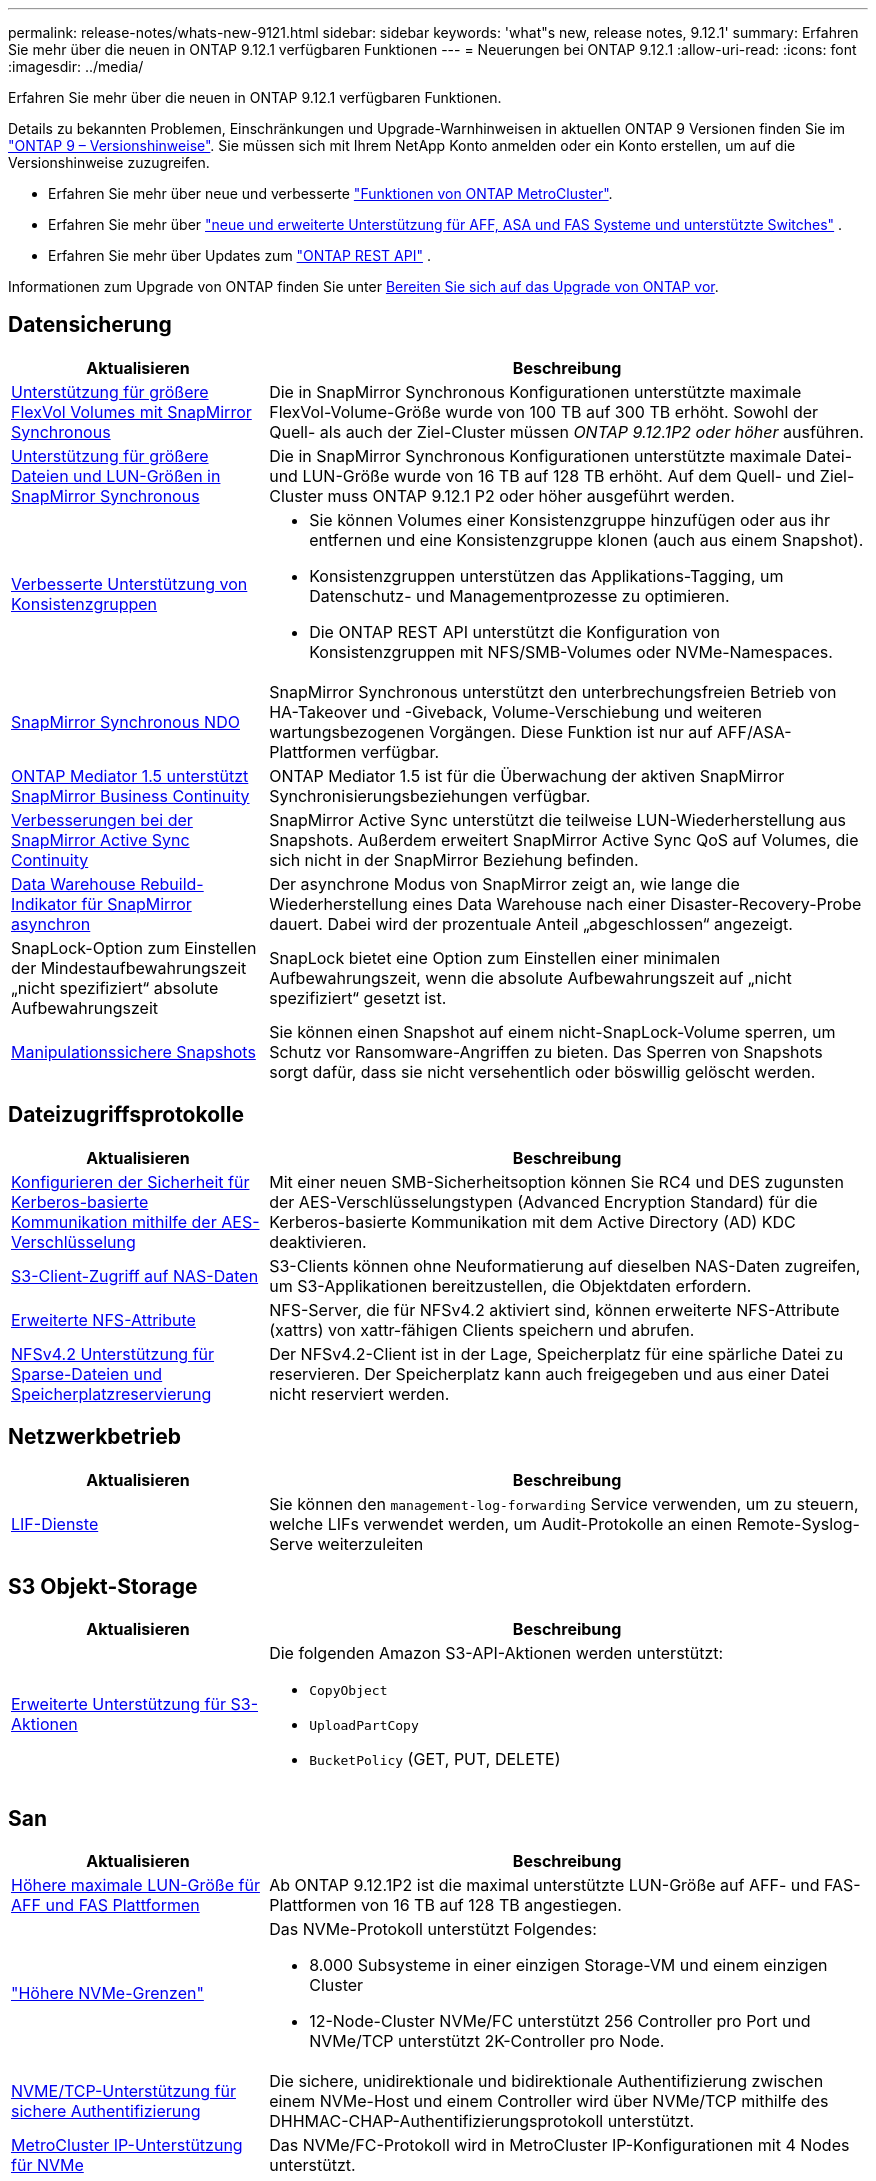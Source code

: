 ---
permalink: release-notes/whats-new-9121.html 
sidebar: sidebar 
keywords: 'what"s new, release notes, 9.12.1' 
summary: Erfahren Sie mehr über die neuen in ONTAP 9.12.1 verfügbaren Funktionen 
---
= Neuerungen bei ONTAP 9.12.1
:allow-uri-read: 
:icons: font
:imagesdir: ../media/


[role="lead"]
Erfahren Sie mehr über die neuen in ONTAP 9.12.1 verfügbaren Funktionen.

Details zu bekannten Problemen, Einschränkungen und Upgrade-Warnhinweisen in aktuellen ONTAP 9 Versionen finden Sie im https://library.netapp.com/ecm/ecm_download_file/ECMLP2492508["ONTAP 9 – Versionshinweise"^]. Sie müssen sich mit Ihrem NetApp Konto anmelden oder ein Konto erstellen, um auf die Versionshinweise zuzugreifen.

* Erfahren Sie mehr über neue und verbesserte https://docs.netapp.com/us-en/ontap-metrocluster/releasenotes/mcc-new-features.html["Funktionen von ONTAP MetroCluster"^].
* Erfahren Sie mehr über  https://docs.netapp.com/us-en/ontap-systems/whats-new.html["neue und erweiterte Unterstützung für AFF, ASA und FAS Systeme und unterstützte Switches"^] .
* Erfahren Sie mehr über Updates zum https://docs.netapp.com/us-en/ontap-automation/whats_new.html["ONTAP REST API"^] .


Informationen zum Upgrade von ONTAP finden Sie unter xref:../upgrade/create-upgrade-plan.html[Bereiten Sie sich auf das Upgrade von ONTAP vor].



== Datensicherung

[cols="30%,70%"]
|===
| Aktualisieren | Beschreibung 


| xref:../data-protection/snapmirror-synchronous-disaster-recovery-basics-concept.html[Unterstützung für größere FlexVol Volumes mit SnapMirror Synchronous]  a| 
Die in SnapMirror Synchronous Konfigurationen unterstützte maximale FlexVol-Volume-Größe wurde von 100 TB auf 300 TB erhöht. Sowohl der Quell- als auch der Ziel-Cluster müssen _ONTAP 9.12.1P2 oder höher_ ausführen.



| xref:../data-protection/snapmirror-synchronous-disaster-recovery-basics-concept.html[Unterstützung für größere Dateien und LUN-Größen in SnapMirror Synchronous] | Die in SnapMirror Synchronous Konfigurationen unterstützte maximale Datei- und LUN-Größe wurde von 16 TB auf 128 TB erhöht. Auf dem Quell- und Ziel-Cluster muss ONTAP 9.12.1 P2 oder höher ausgeführt werden. 


| xref:../consistency-groups/index.html[Verbesserte Unterstützung von Konsistenzgruppen]  a| 
* Sie können Volumes einer Konsistenzgruppe hinzufügen oder aus ihr entfernen und eine Konsistenzgruppe klonen (auch aus einem Snapshot).
* Konsistenzgruppen unterstützen das Applikations-Tagging, um Datenschutz- und Managementprozesse zu optimieren.
* Die ONTAP REST API unterstützt die Konfiguration von Konsistenzgruppen mit NFS/SMB-Volumes oder NVMe-Namespaces.




| xref:../data-protection/snapmirror-synchronous-disaster-recovery-basics-concept.html#supported-features[SnapMirror Synchronous NDO] | SnapMirror Synchronous unterstützt den unterbrechungsfreien Betrieb von HA-Takeover und -Giveback, Volume-Verschiebung und weiteren wartungsbezogenen Vorgängen. Diese Funktion ist nur auf AFF/ASA-Plattformen verfügbar. 


| xref:../mediator/index.html[ONTAP Mediator 1.5 unterstützt SnapMirror Business Continuity] | ONTAP Mediator 1.5 ist für die Überwachung der aktiven SnapMirror Synchronisierungsbeziehungen verfügbar. 


| xref:../snapmirror-active-sync/index.html[Verbesserungen bei der SnapMirror Active Sync Continuity] | SnapMirror Active Sync unterstützt die teilweise LUN-Wiederherstellung aus Snapshots. Außerdem erweitert SnapMirror Active Sync QoS auf Volumes, die sich nicht in der SnapMirror Beziehung befinden. 


| xref:../data-protection/convert-snapmirror-version-flexible-task.html[Data Warehouse Rebuild-Indikator für SnapMirror asynchron] | Der asynchrone Modus von SnapMirror zeigt an, wie lange die Wiederherstellung eines Data Warehouse nach einer Disaster-Recovery-Probe dauert. Dabei wird der prozentuale Anteil „abgeschlossen“ angezeigt. 


| SnapLock-Option zum Einstellen der Mindestaufbewahrungszeit „nicht spezifiziert“ absolute Aufbewahrungszeit | SnapLock bietet eine Option zum Einstellen einer minimalen Aufbewahrungszeit, wenn die absolute Aufbewahrungszeit auf „nicht spezifiziert“ gesetzt ist. 


| xref:../snaplock/snapshot-lock-concept.html[Manipulationssichere Snapshots] | Sie können einen Snapshot auf einem nicht-SnapLock-Volume sperren, um Schutz vor Ransomware-Angriffen zu bieten. Das Sperren von Snapshots sorgt dafür, dass sie nicht versehentlich oder böswillig gelöscht werden. 
|===


== Dateizugriffsprotokolle

[cols="30%,70%"]
|===
| Aktualisieren | Beschreibung 


| xref:../smb-admin/configure-kerberos-aes-encryption-concept.html[Konfigurieren der Sicherheit für Kerberos-basierte Kommunikation mithilfe der AES-Verschlüsselung] | Mit einer neuen SMB-Sicherheitsoption können Sie RC4 und DES zugunsten der AES-Verschlüsselungstypen (Advanced Encryption Standard) für die Kerberos-basierte Kommunikation mit dem Active Directory (AD) KDC deaktivieren. 


| xref:../s3-multiprotocol/index.html[S3-Client-Zugriff auf NAS-Daten] | S3-Clients können ohne Neuformatierung auf dieselben NAS-Daten zugreifen, um S3-Applikationen bereitzustellen, die Objektdaten erfordern. 


| xref:../nfs-admin/ontap-support-nfsv42-concept.html[Erweiterte NFS-Attribute] | NFS-Server, die für NFSv4.2 aktiviert sind, können erweiterte NFS-Attribute (xattrs) von xattr-fähigen Clients speichern und abrufen. 


| xref:../nfs-admin/ontap-support-nfsv42-concept.html[NFSv4.2 Unterstützung für Sparse-Dateien und Speicherplatzreservierung] | Der NFSv4.2-Client ist in der Lage, Speicherplatz für eine spärliche Datei zu reservieren. Der Speicherplatz kann auch freigegeben und aus einer Datei nicht reserviert werden. 
|===


== Netzwerkbetrieb

[cols="30%,70%"]
|===
| Aktualisieren | Beschreibung 


| xref:../system-admin/forward-command-history-log-file-destination-task.html[LIF-Dienste] | Sie können den `management-log-forwarding` Service verwenden, um zu steuern, welche LIFs verwendet werden, um Audit-Protokolle an einen Remote-Syslog-Serve weiterzuleiten 
|===


== S3 Objekt-Storage

[cols="30%,70%"]
|===
| Aktualisieren | Beschreibung 


| xref:../s3-config/ontap-s3-supported-actions-reference.html[Erweiterte Unterstützung für S3-Aktionen]  a| 
Die folgenden Amazon S3-API-Aktionen werden unterstützt:

* `CopyObject`
* `UploadPartCopy`
* `BucketPolicy` (GET, PUT, DELETE)


|===


== San

[cols="30%,70%"]
|===
| Aktualisieren | Beschreibung 


| xref:/san-admin/resize-lun-task.html[Höhere maximale LUN-Größe für AFF und FAS Plattformen] | Ab ONTAP 9.12.1P2 ist die maximal unterstützte LUN-Größe auf AFF- und FAS-Plattformen von 16 TB auf 128 TB angestiegen. 


| link:https://hwu.netapp.com/["Höhere NVMe-Grenzen"^]  a| 
Das NVMe-Protokoll unterstützt Folgendes:

* 8.000 Subsysteme in einer einzigen Storage-VM und einem einzigen Cluster
* 12-Node-Cluster NVMe/FC unterstützt 256 Controller pro Port und NVMe/TCP unterstützt 2K-Controller pro Node.




| xref:../nvme/setting-up-secure-authentication-nvme-tcp-task.html[NVME/TCP-Unterstützung für sichere Authentifizierung] | Die sichere, unidirektionale und bidirektionale Authentifizierung zwischen einem NVMe-Host und einem Controller wird über NVMe/TCP mithilfe des DHHMAC-CHAP-Authentifizierungsprotokoll unterstützt. 


| xref:../asa/support-limitations.html[MetroCluster IP-Unterstützung für NVMe] | Das NVMe/FC-Protokoll wird in MetroCluster IP-Konfigurationen mit 4 Nodes unterstützt. 
|===


== Sicherheit

Im Oktober 2022 hat NetApp Änderungen implementiert, um AutoSupport-Nachrichtenübertragungen abzulehnen, die weder über HTTPS mit TLSv1.2 noch über sicheres SMTP gesendet werden. Weitere Informationen finden Sie unter link:https://kb.netapp.com/Support_Bulletins/Customer_Bulletins/SU484["SU484: NetApp lehnt AutoSupport-Nachrichten ab, die mit unzureichender Transportsicherheit übertragen werden"^].

[cols="30%,70%"]
|===
| Funktion | Beschreibung 


| xref:../anti-ransomware/use-cases-restrictions-concept.html#supported-configurations[Interoperabilitätsverbesserungen für autonomen Ransomware-Schutz]  a| 
In diesen Konfigurationen ist autonomer Ransomware-Schutz verfügbar:

* Volumes sind mit SnapMirror geschützt
* SVMs sind durch SnapMirror geschützt
* Aktivierte SVMs für die Migration (SVM-Datenmobilität)




| xref:../authentication/setup-ssh-multifactor-authentication-task.html[Unterstützung von Multi-Faktor-Authentifizierung (MFA) für SSH mit FIDO2 und PIV (beide von Yubikey verwendet)] | SSH MFA kann einen hardwareunterstützten öffentlichen/privaten Schlüsselaustausch mit Benutzername und Passwort verwenden. YubiKey ist ein physisches Token-Gerät, das an den SSH-Client angeschlossen wird, um die MFA-Sicherheit zu erhöhen. 


| xref:../system-admin/ontap-implements-audit-logging-concept.html[Manipulationssichere Protokollierung] | Alle internen ONTAP-Protokolle sind standardmäßig manipulationssicher, sodass kompromittierte Administratorkonten keine schädlichen Aktionen verbergen können. 


| xref:../error-messages/configure-ems-events-notifications-syslog-task.html[TLS-Transport für Ereignisse] | EMS-Ereignisse können mithilfe des TLS-Protokolls an einen Remote-Syslog-Server gesendet werden, wodurch der Schutz über das Netzwerk für die zentrale externe Audit-Protokollierung verbessert wird. 
|===


== Storage-Effizienz

[cols="30%,70%"]
|===
| Aktualisieren | Beschreibung 


| xref:../volumes/change-efficiency-mode-task.html[Temperaturempfindliche Storage-Effizienz]  a| 
Temperaturempfindliche Storage-Effizienz ist auf den neuen Plattformen und Volumes von AFF C250, AFF C400 und AFF C800 standardmäßig aktiviert. TSSE ist auf vorhandenen Volumes standardmäßig nicht aktiviert, kann jedoch manuell über die ONTAP-CLI aktiviert werden.



| xref:../volumes/determine-space-usage-volume-aggregate-concept.html[Nutzbarer Speicherplatz für das Aggregat wird gesteigert] | Bei All-Flash FAS (AFF) und den FAS500f Plattformen wird die WAFL Reserve für Aggregate mit einer Größe von mehr als 30 TB von 10 % auf 5 % gesenkt, wodurch der nutzbare Speicherplatz im Aggregat erhöht wird. 


| xref:../concept_nas_file_system_analytics_overview.html[File System Analytics: Top-Verzeichnisse nach Größe] | File System Analytics identifiziert nun die Verzeichnisse in einem Volume, das den größten Speicherplatz belegt. 
|===


== Verbesserungen beim Storage-Ressourcenmanagement

[cols="30%,70%"]
|===
| Aktualisieren | Beschreibung 


| xref:../flexgroup/manage-flexgroup-rebalance-task.html#flexgroup-rebalancing-considerations[FlexGroup-Ausbalancierung]  a| 
Die automatische, unterbrechungsfreie Ausbalancierung von FlexGroup Volumes ermöglicht die Neuverteilung von Dateien zwischen FlexGroup Komponenten.


NOTE: Es wird empfohlen, den automatischen FlexGroup-Rebalancing nach der Konvertierung von FlexVol zu FlexGroup nicht zu verwenden. Stattdessen können Sie die in ONTAP 9.10.1 und höher verfügbare Funktion zum nachträglichen Verschieben von Dateien verwenden `volume rebalance file-move`, indem Sie den Befehl eingeben. Weitere Informationen und die Befehlssyntax finden Sie im link:https://docs.netapp.com/us-en/ontap-cli-9121//volume-rebalance-file-move-start.html["ONTAP-Befehlsreferenz"^] .



| xref:../snaplock/commit-snapshot-copies-worm-concept.html[SnapLock für SnapVault Unterstützung für FlexGroup Volumes] | SnapLock für SnapVault Unterstützung für FlexGroup Volumes 
|===


== SVM-Management-Verbesserungen

[cols="30%,70%"]
|===
| Aktualisieren | Beschreibung 


| xref:../svm-migrate/index.html[Verbesserungen der SVM-Datenmobilität]  a| 
Cluster-Administratoren können eine SVM mithilfe von FAS, AFF-Plattformen, auf Hybrid-Aggregaten unterbrechungsfrei von einem Quell-Cluster zu einem Ziel-Cluster verschieben. Es werden jetzt sowohl das störende SMB-Protokoll als auch der Autonome Ransomware-Schutz unterstützt.

|===


== System Manager

Ab ONTAP 9.12.1 ist System Manager in die NetApp Konsole integriert. Mit der Konsole können Administratoren die hybride Multicloud-Infrastruktur von einer einzigen Steuerebene aus verwalten und gleichzeitig das vertraute System Manager-Dashboard beibehalten. Bei der Anmeldung beim System Manager haben Administratoren die Möglichkeit, auf die System Manager-Schnittstelle in der NetApp -Konsole oder direkt auf den System Manager zuzugreifen. Erfahren Sie mehr über xref:../concepts/sysmgr-integration-console-concept.html[System Manager-Integration mit der NetApp Konsole] .

[cols="30%,70%"]
|===
| Aktualisieren | Beschreibung 


| xref:../snaplock/create-snaplock-volume-task.html[System Manager-Unterstützung für SnapLock] | SnapLock-Vorgänge, einschließlich Compliance-Clock-Initialisierung, Erstellung von SnapLock Volumes und WORM-Dateispiegelung werden in System Manager unterstützt. 


| xref:../task_admin_troubleshoot_hardware_problems.html[Hardware-Visualisierung der Verkabelung] | Benutzer von System Manager können Verbindungsinformationen zur Verkabelung zwischen Hardwaregeräten in ihrem Cluster anzeigen, um Konnektivitätsprobleme zu beheben. 


| xref:../system-admin/configure-saml-authentication-task.html[Unterstützung für Multi-Faktor-Authentifizierung mit Cisco DUO bei der Anmeldung bei System Manager] | Sie können Cisco DUO als SAML-Identitätsanbieter (IdP) konfigurieren, sodass sich Benutzer bei der Anmeldung bei System Manager mit Cisco DUO authentifizieren können. 


| xref:../nfs-rdma/index.html[Verbesserungen bei System Manager Netzwerkanbindung] | System Manager bietet bei der Erstellung der Netzwerkschnittstellen mehr Kontrolle über die Auswahl des Subnetzes und der Home Ports. System Manager unterstützt außerdem die Konfiguration von NFS über RDMA-Verbindungen. 


| xref:../system-admin/access-cluster-system-manager-browser-task.html[Systemanzeigethemen] | Benutzer von System Manager können ein helles oder dunkles Design für die Anzeige der System Manager Oberfläche auswählen. Sie können auch wählen, um das Thema für ihr Betriebssystem oder Browser verwendet standardmäßig. Mit dieser Funktion können Benutzer eine Einstellung festlegen, die für das Lesen der Anzeige bequemer ist. 


| xref:../concepts/capacity-measurements-in-sm-concept.html[Verbesserungen der lokalen Tier-Kapazität] | System Manager-Benutzer können die Kapazitätsdetails für bestimmte lokale Tiers anzeigen, um festzustellen, ob der Speicherplatz zu viel belegt ist. Dies kann darauf hindeuten, dass mehr Kapazität hinzugefügt werden muss, um sicherzustellen, dass der lokale Tier nicht über genügend Speicherplatz verfügt. 


| xref:../task_admin_search_filter_sort.html[Verbesserte Suche] | System Manager bietet eine verbesserte Suchfunktion, mit der Benutzer Support-Informationen und Dokumente zu System Manager direkt über die NetApp Support-Website durchsuchen und auf diese zugreifen können. Auf diese Weise können Benutzer Informationen abrufen, die sie für geeignete Maßnahmen benötigen, ohne an verschiedenen Standorten auf der Support-Website suchen zu müssen. 


| xref:../task_admin_add_a_volume.html[Verbesserungen bei der Volume-Bereitstellung] | Storage-Administratoren können beim Erstellen eines Volumes mit System Manager eine Snapshot-Richtlinie auswählen, statt die Standardrichtlinie zu verwenden. 


| xref:../task_admin_expand_storage.html#increase-the-size-of-a-volume[Vergrößern Sie die Größe eines Volumens] | Storage-Administratoren können die Auswirkungen auf den Datenspeicherplatz und die Snapshot-Reserve einsehen, wenn sie System Manager verwenden, um die Größe eines Volumes anzupassen. 


| xref:../disks-aggregates/create-ssd-storage-pool-task.html[Storage-Pool]xref:../disks-aggregates/create-flash-pool-aggregate-ssd-storage-task.html?[Flash Pool] Und Verwaltung | Storage-Administratoren können mit System Manager SSDs zu einem SSD-Storage-Pool hinzufügen, lokale Flash Pool Tiers (Aggregate) mithilfe von SSD-Storage Pool-Zuweisungseinheiten erstellen und lokale Flash Pool Tiers mit physischen SSDs erstellen. 


| xref:../nfs-rdma/index.html[Unterstützung von NFS over RDMA in System Manager] | System Manager unterstützt Netzwerkschnittstellen-Konfigurationen für NFS over RDMA und identifiziert RoCE-fähige Ports. 
|===